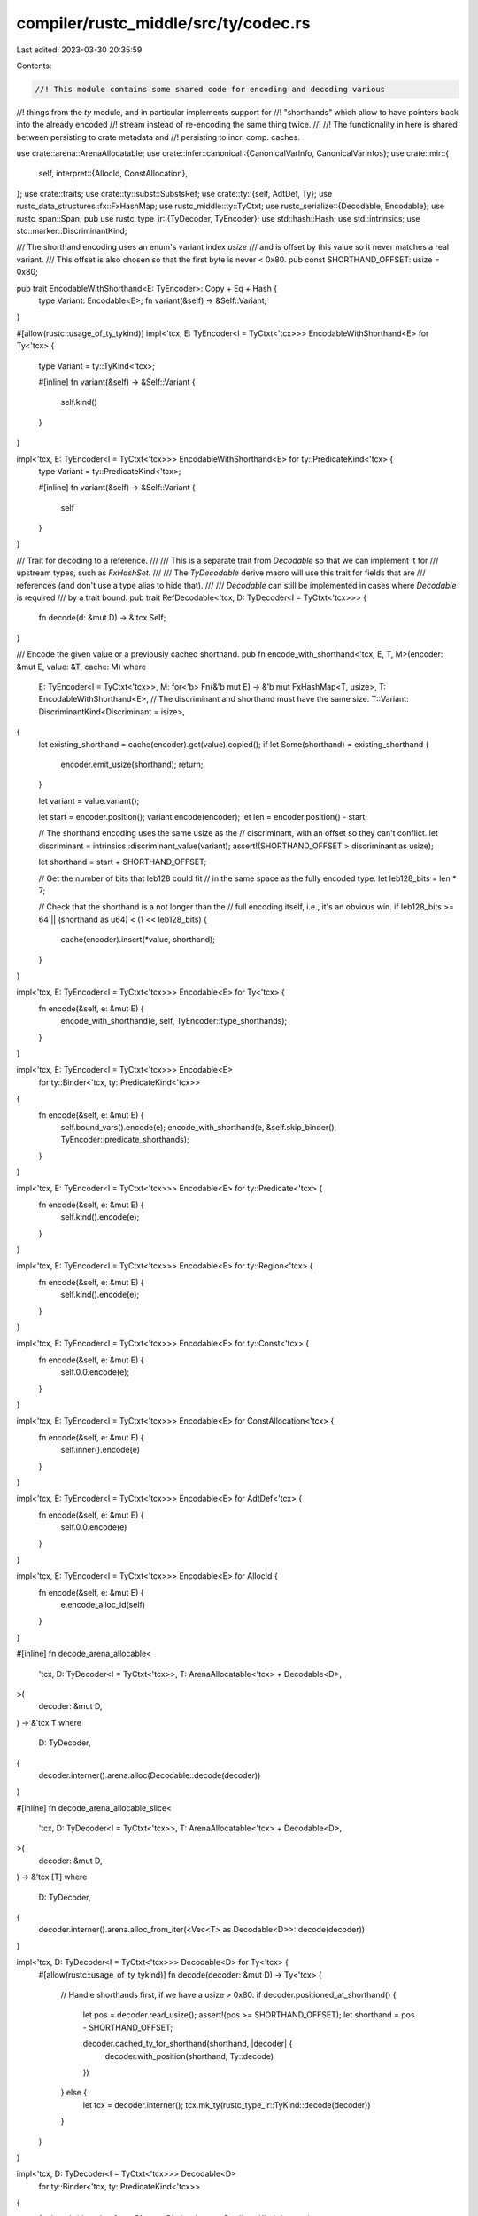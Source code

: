 compiler/rustc_middle/src/ty/codec.rs
=====================================

Last edited: 2023-03-30 20:35:59

Contents:

.. code-block:: rs

    //! This module contains some shared code for encoding and decoding various
//! things from the `ty` module, and in particular implements support for
//! "shorthands" which allow to have pointers back into the already encoded
//! stream instead of re-encoding the same thing twice.
//!
//! The functionality in here is shared between persisting to crate metadata and
//! persisting to incr. comp. caches.

use crate::arena::ArenaAllocatable;
use crate::infer::canonical::{CanonicalVarInfo, CanonicalVarInfos};
use crate::mir::{
    self,
    interpret::{AllocId, ConstAllocation},
};
use crate::traits;
use crate::ty::subst::SubstsRef;
use crate::ty::{self, AdtDef, Ty};
use rustc_data_structures::fx::FxHashMap;
use rustc_middle::ty::TyCtxt;
use rustc_serialize::{Decodable, Encodable};
use rustc_span::Span;
pub use rustc_type_ir::{TyDecoder, TyEncoder};
use std::hash::Hash;
use std::intrinsics;
use std::marker::DiscriminantKind;

/// The shorthand encoding uses an enum's variant index `usize`
/// and is offset by this value so it never matches a real variant.
/// This offset is also chosen so that the first byte is never < 0x80.
pub const SHORTHAND_OFFSET: usize = 0x80;

pub trait EncodableWithShorthand<E: TyEncoder>: Copy + Eq + Hash {
    type Variant: Encodable<E>;
    fn variant(&self) -> &Self::Variant;
}

#[allow(rustc::usage_of_ty_tykind)]
impl<'tcx, E: TyEncoder<I = TyCtxt<'tcx>>> EncodableWithShorthand<E> for Ty<'tcx> {
    type Variant = ty::TyKind<'tcx>;

    #[inline]
    fn variant(&self) -> &Self::Variant {
        self.kind()
    }
}

impl<'tcx, E: TyEncoder<I = TyCtxt<'tcx>>> EncodableWithShorthand<E> for ty::PredicateKind<'tcx> {
    type Variant = ty::PredicateKind<'tcx>;

    #[inline]
    fn variant(&self) -> &Self::Variant {
        self
    }
}

/// Trait for decoding to a reference.
///
/// This is a separate trait from `Decodable` so that we can implement it for
/// upstream types, such as `FxHashSet`.
///
/// The `TyDecodable` derive macro will use this trait for fields that are
/// references (and don't use a type alias to hide that).
///
/// `Decodable` can still be implemented in cases where `Decodable` is required
/// by a trait bound.
pub trait RefDecodable<'tcx, D: TyDecoder<I = TyCtxt<'tcx>>> {
    fn decode(d: &mut D) -> &'tcx Self;
}

/// Encode the given value or a previously cached shorthand.
pub fn encode_with_shorthand<'tcx, E, T, M>(encoder: &mut E, value: &T, cache: M)
where
    E: TyEncoder<I = TyCtxt<'tcx>>,
    M: for<'b> Fn(&'b mut E) -> &'b mut FxHashMap<T, usize>,
    T: EncodableWithShorthand<E>,
    // The discriminant and shorthand must have the same size.
    T::Variant: DiscriminantKind<Discriminant = isize>,
{
    let existing_shorthand = cache(encoder).get(value).copied();
    if let Some(shorthand) = existing_shorthand {
        encoder.emit_usize(shorthand);
        return;
    }

    let variant = value.variant();

    let start = encoder.position();
    variant.encode(encoder);
    let len = encoder.position() - start;

    // The shorthand encoding uses the same usize as the
    // discriminant, with an offset so they can't conflict.
    let discriminant = intrinsics::discriminant_value(variant);
    assert!(SHORTHAND_OFFSET > discriminant as usize);

    let shorthand = start + SHORTHAND_OFFSET;

    // Get the number of bits that leb128 could fit
    // in the same space as the fully encoded type.
    let leb128_bits = len * 7;

    // Check that the shorthand is a not longer than the
    // full encoding itself, i.e., it's an obvious win.
    if leb128_bits >= 64 || (shorthand as u64) < (1 << leb128_bits) {
        cache(encoder).insert(*value, shorthand);
    }
}

impl<'tcx, E: TyEncoder<I = TyCtxt<'tcx>>> Encodable<E> for Ty<'tcx> {
    fn encode(&self, e: &mut E) {
        encode_with_shorthand(e, self, TyEncoder::type_shorthands);
    }
}

impl<'tcx, E: TyEncoder<I = TyCtxt<'tcx>>> Encodable<E>
    for ty::Binder<'tcx, ty::PredicateKind<'tcx>>
{
    fn encode(&self, e: &mut E) {
        self.bound_vars().encode(e);
        encode_with_shorthand(e, &self.skip_binder(), TyEncoder::predicate_shorthands);
    }
}

impl<'tcx, E: TyEncoder<I = TyCtxt<'tcx>>> Encodable<E> for ty::Predicate<'tcx> {
    fn encode(&self, e: &mut E) {
        self.kind().encode(e);
    }
}

impl<'tcx, E: TyEncoder<I = TyCtxt<'tcx>>> Encodable<E> for ty::Region<'tcx> {
    fn encode(&self, e: &mut E) {
        self.kind().encode(e);
    }
}

impl<'tcx, E: TyEncoder<I = TyCtxt<'tcx>>> Encodable<E> for ty::Const<'tcx> {
    fn encode(&self, e: &mut E) {
        self.0.0.encode(e);
    }
}

impl<'tcx, E: TyEncoder<I = TyCtxt<'tcx>>> Encodable<E> for ConstAllocation<'tcx> {
    fn encode(&self, e: &mut E) {
        self.inner().encode(e)
    }
}

impl<'tcx, E: TyEncoder<I = TyCtxt<'tcx>>> Encodable<E> for AdtDef<'tcx> {
    fn encode(&self, e: &mut E) {
        self.0.0.encode(e)
    }
}

impl<'tcx, E: TyEncoder<I = TyCtxt<'tcx>>> Encodable<E> for AllocId {
    fn encode(&self, e: &mut E) {
        e.encode_alloc_id(self)
    }
}

#[inline]
fn decode_arena_allocable<
    'tcx,
    D: TyDecoder<I = TyCtxt<'tcx>>,
    T: ArenaAllocatable<'tcx> + Decodable<D>,
>(
    decoder: &mut D,
) -> &'tcx T
where
    D: TyDecoder,
{
    decoder.interner().arena.alloc(Decodable::decode(decoder))
}

#[inline]
fn decode_arena_allocable_slice<
    'tcx,
    D: TyDecoder<I = TyCtxt<'tcx>>,
    T: ArenaAllocatable<'tcx> + Decodable<D>,
>(
    decoder: &mut D,
) -> &'tcx [T]
where
    D: TyDecoder,
{
    decoder.interner().arena.alloc_from_iter(<Vec<T> as Decodable<D>>::decode(decoder))
}

impl<'tcx, D: TyDecoder<I = TyCtxt<'tcx>>> Decodable<D> for Ty<'tcx> {
    #[allow(rustc::usage_of_ty_tykind)]
    fn decode(decoder: &mut D) -> Ty<'tcx> {
        // Handle shorthands first, if we have a usize > 0x80.
        if decoder.positioned_at_shorthand() {
            let pos = decoder.read_usize();
            assert!(pos >= SHORTHAND_OFFSET);
            let shorthand = pos - SHORTHAND_OFFSET;

            decoder.cached_ty_for_shorthand(shorthand, |decoder| {
                decoder.with_position(shorthand, Ty::decode)
            })
        } else {
            let tcx = decoder.interner();
            tcx.mk_ty(rustc_type_ir::TyKind::decode(decoder))
        }
    }
}

impl<'tcx, D: TyDecoder<I = TyCtxt<'tcx>>> Decodable<D>
    for ty::Binder<'tcx, ty::PredicateKind<'tcx>>
{
    fn decode(decoder: &mut D) -> ty::Binder<'tcx, ty::PredicateKind<'tcx>> {
        let bound_vars = Decodable::decode(decoder);
        // Handle shorthands first, if we have a usize > 0x80.
        ty::Binder::bind_with_vars(
            if decoder.positioned_at_shorthand() {
                let pos = decoder.read_usize();
                assert!(pos >= SHORTHAND_OFFSET);
                let shorthand = pos - SHORTHAND_OFFSET;

                decoder.with_position(shorthand, ty::PredicateKind::decode)
            } else {
                ty::PredicateKind::decode(decoder)
            },
            bound_vars,
        )
    }
}

impl<'tcx, D: TyDecoder<I = TyCtxt<'tcx>>> Decodable<D> for ty::Predicate<'tcx> {
    fn decode(decoder: &mut D) -> ty::Predicate<'tcx> {
        let predicate_kind = Decodable::decode(decoder);
        decoder.interner().mk_predicate(predicate_kind)
    }
}

impl<'tcx, D: TyDecoder<I = TyCtxt<'tcx>>> Decodable<D> for SubstsRef<'tcx> {
    fn decode(decoder: &mut D) -> Self {
        let len = decoder.read_usize();
        let tcx = decoder.interner();
        tcx.mk_substs(
            (0..len).map::<ty::subst::GenericArg<'tcx>, _>(|_| Decodable::decode(decoder)),
        )
    }
}

impl<'tcx, D: TyDecoder<I = TyCtxt<'tcx>>> Decodable<D> for mir::Place<'tcx> {
    fn decode(decoder: &mut D) -> Self {
        let local: mir::Local = Decodable::decode(decoder);
        let len = decoder.read_usize();
        let projection = decoder.interner().mk_place_elems(
            (0..len).map::<mir::PlaceElem<'tcx>, _>(|_| Decodable::decode(decoder)),
        );
        mir::Place { local, projection }
    }
}

impl<'tcx, D: TyDecoder<I = TyCtxt<'tcx>>> Decodable<D> for ty::Region<'tcx> {
    fn decode(decoder: &mut D) -> Self {
        decoder.interner().mk_region(Decodable::decode(decoder))
    }
}

impl<'tcx, D: TyDecoder<I = TyCtxt<'tcx>>> Decodable<D> for CanonicalVarInfos<'tcx> {
    fn decode(decoder: &mut D) -> Self {
        let len = decoder.read_usize();
        let interned: Vec<CanonicalVarInfo<'tcx>> =
            (0..len).map(|_| Decodable::decode(decoder)).collect();
        decoder.interner().intern_canonical_var_infos(interned.as_slice())
    }
}

impl<'tcx, D: TyDecoder<I = TyCtxt<'tcx>>> Decodable<D> for AllocId {
    fn decode(decoder: &mut D) -> Self {
        decoder.decode_alloc_id()
    }
}

impl<'tcx, D: TyDecoder<I = TyCtxt<'tcx>>> Decodable<D> for ty::SymbolName<'tcx> {
    fn decode(decoder: &mut D) -> Self {
        ty::SymbolName::new(decoder.interner(), &decoder.read_str())
    }
}

macro_rules! impl_decodable_via_ref {
    ($($t:ty),+) => {
        $(impl<'tcx, D: TyDecoder<I = TyCtxt<'tcx>>> Decodable<D> for $t {
            fn decode(decoder: &mut D) -> Self {
                RefDecodable::decode(decoder)
            }
        })*
    }
}

impl<'tcx, D: TyDecoder<I = TyCtxt<'tcx>>> RefDecodable<'tcx, D> for ty::List<Ty<'tcx>> {
    fn decode(decoder: &mut D) -> &'tcx Self {
        let len = decoder.read_usize();
        decoder.interner().mk_type_list((0..len).map::<Ty<'tcx>, _>(|_| Decodable::decode(decoder)))
    }
}

impl<'tcx, D: TyDecoder<I = TyCtxt<'tcx>>> RefDecodable<'tcx, D>
    for ty::List<ty::PolyExistentialPredicate<'tcx>>
{
    fn decode(decoder: &mut D) -> &'tcx Self {
        let len = decoder.read_usize();
        decoder.interner().mk_poly_existential_predicates(
            (0..len).map::<ty::Binder<'tcx, _>, _>(|_| Decodable::decode(decoder)),
        )
    }
}

impl<'tcx, D: TyDecoder<I = TyCtxt<'tcx>>> Decodable<D> for ty::Const<'tcx> {
    fn decode(decoder: &mut D) -> Self {
        let consts: ty::ConstData<'tcx> = Decodable::decode(decoder);
        decoder.interner().mk_const(consts.kind, consts.ty)
    }
}

impl<'tcx, D: TyDecoder<I = TyCtxt<'tcx>>> RefDecodable<'tcx, D> for [ty::ValTree<'tcx>] {
    fn decode(decoder: &mut D) -> &'tcx Self {
        decoder.interner().arena.alloc_from_iter(
            (0..decoder.read_usize()).map(|_| Decodable::decode(decoder)).collect::<Vec<_>>(),
        )
    }
}

impl<'tcx, D: TyDecoder<I = TyCtxt<'tcx>>> Decodable<D> for ConstAllocation<'tcx> {
    fn decode(decoder: &mut D) -> Self {
        decoder.interner().intern_const_alloc(Decodable::decode(decoder))
    }
}

impl<'tcx, D: TyDecoder<I = TyCtxt<'tcx>>> Decodable<D> for AdtDef<'tcx> {
    fn decode(decoder: &mut D) -> Self {
        decoder.interner().intern_adt_def(Decodable::decode(decoder))
    }
}

impl<'tcx, D: TyDecoder<I = TyCtxt<'tcx>>> RefDecodable<'tcx, D>
    for [(ty::Predicate<'tcx>, Span)]
{
    fn decode(decoder: &mut D) -> &'tcx Self {
        decoder.interner().arena.alloc_from_iter(
            (0..decoder.read_usize()).map(|_| Decodable::decode(decoder)).collect::<Vec<_>>(),
        )
    }
}

impl<'tcx, D: TyDecoder<I = TyCtxt<'tcx>>> RefDecodable<'tcx, D> for [(ty::Clause<'tcx>, Span)] {
    fn decode(decoder: &mut D) -> &'tcx Self {
        decoder.interner().arena.alloc_from_iter(
            (0..decoder.read_usize()).map(|_| Decodable::decode(decoder)).collect::<Vec<_>>(),
        )
    }
}

impl<'tcx, D: TyDecoder<I = TyCtxt<'tcx>>> RefDecodable<'tcx, D>
    for ty::List<ty::BoundVariableKind>
{
    fn decode(decoder: &mut D) -> &'tcx Self {
        let len = decoder.read_usize();
        decoder.interner().mk_bound_variable_kinds(
            (0..len).map::<ty::BoundVariableKind, _>(|_| Decodable::decode(decoder)),
        )
    }
}

impl<'tcx, D: TyDecoder<I = TyCtxt<'tcx>>> RefDecodable<'tcx, D> for ty::List<ty::Const<'tcx>> {
    fn decode(decoder: &mut D) -> &'tcx Self {
        let len = decoder.read_usize();
        decoder
            .interner()
            .mk_const_list((0..len).map::<ty::Const<'tcx>, _>(|_| Decodable::decode(decoder)))
    }
}

impl_decodable_via_ref! {
    &'tcx ty::TypeckResults<'tcx>,
    &'tcx ty::List<Ty<'tcx>>,
    &'tcx ty::List<ty::PolyExistentialPredicate<'tcx>>,
    &'tcx traits::ImplSource<'tcx, ()>,
    &'tcx mir::Body<'tcx>,
    &'tcx mir::UnsafetyCheckResult,
    &'tcx mir::BorrowCheckResult<'tcx>,
    &'tcx mir::coverage::CodeRegion,
    &'tcx ty::List<ty::BoundVariableKind>
}

#[macro_export]
macro_rules! __impl_decoder_methods {
    ($($name:ident -> $ty:ty;)*) => {
        $(
            #[inline]
            fn $name(&mut self) -> $ty {
                self.opaque.$name()
            }
        )*
    }
}

macro_rules! impl_arena_allocatable_decoder {
    ([]$args:tt) => {};
    ([decode $(, $attrs:ident)*]
     [$name:ident: $ty:ty]) => {
        impl<'tcx, D: TyDecoder<I = TyCtxt<'tcx>>> RefDecodable<'tcx, D> for $ty {
            #[inline]
            fn decode(decoder: &mut D) -> &'tcx Self {
                decode_arena_allocable(decoder)
            }
        }

        impl<'tcx, D: TyDecoder<I = TyCtxt<'tcx>>> RefDecodable<'tcx, D> for [$ty] {
            #[inline]
            fn decode(decoder: &mut D) -> &'tcx Self {
                decode_arena_allocable_slice(decoder)
            }
        }
    };
}

macro_rules! impl_arena_allocatable_decoders {
    ([$($a:tt $name:ident: $ty:ty,)*]) => {
        $(
            impl_arena_allocatable_decoder!($a [$name: $ty]);
        )*
    }
}

rustc_hir::arena_types!(impl_arena_allocatable_decoders);
arena_types!(impl_arena_allocatable_decoders);

macro_rules! impl_arena_copy_decoder {
    (<$tcx:tt> $($ty:ty,)*) => {
        $(impl<'tcx, D: TyDecoder<I = TyCtxt<'tcx>>> RefDecodable<'tcx, D> for $ty {
            #[inline]
            fn decode(decoder: &mut D) -> &'tcx Self {
                decoder.interner().arena.alloc(Decodable::decode(decoder))
            }
        }

        impl<'tcx, D: TyDecoder<I = TyCtxt<'tcx>>> RefDecodable<'tcx, D> for [$ty] {
            #[inline]
            fn decode(decoder: &mut D) -> &'tcx Self {
                decoder.interner().arena.alloc_from_iter(<Vec<_> as Decodable<D>>::decode(decoder))
            }
        })*
    };
}

impl_arena_copy_decoder! {<'tcx>
    Span,
    rustc_span::symbol::Ident,
    ty::Variance,
    rustc_span::def_id::DefId,
    rustc_span::def_id::LocalDefId,
    (rustc_middle::middle::exported_symbols::ExportedSymbol<'tcx>, rustc_middle::middle::exported_symbols::SymbolExportInfo),
    ty::DeducedParamAttrs,
}

#[macro_export]
macro_rules! implement_ty_decoder {
    ($DecoderName:ident <$($typaram:tt),*>) => {
        mod __ty_decoder_impl {
            use std::borrow::Cow;
            use rustc_serialize::Decoder;

            use super::$DecoderName;

            impl<$($typaram ),*> Decoder for $DecoderName<$($typaram),*> {
                $crate::__impl_decoder_methods! {
                    read_u128 -> u128;
                    read_u64 -> u64;
                    read_u32 -> u32;
                    read_u16 -> u16;
                    read_u8 -> u8;
                    read_usize -> usize;

                    read_i128 -> i128;
                    read_i64 -> i64;
                    read_i32 -> i32;
                    read_i16 -> i16;
                    read_i8 -> i8;
                    read_isize -> isize;

                    read_bool -> bool;
                    read_f64 -> f64;
                    read_f32 -> f32;
                    read_char -> char;
                    read_str -> &str;
                }

                #[inline]
                fn read_raw_bytes(&mut self, len: usize) -> &[u8] {
                    self.opaque.read_raw_bytes(len)
                }
            }
        }
    }
}

macro_rules! impl_binder_encode_decode {
    ($($t:ty),+ $(,)?) => {
        $(
            impl<'tcx, E: TyEncoder<I = TyCtxt<'tcx>>> Encodable<E> for ty::Binder<'tcx, $t> {
                fn encode(&self, e: &mut E) {
                    self.bound_vars().encode(e);
                    self.as_ref().skip_binder().encode(e);
                }
            }
            impl<'tcx, D: TyDecoder<I = TyCtxt<'tcx>>> Decodable<D> for ty::Binder<'tcx, $t> {
                fn decode(decoder: &mut D) -> Self {
                    let bound_vars = Decodable::decode(decoder);
                    ty::Binder::bind_with_vars(Decodable::decode(decoder), bound_vars)
                }
            }
        )*
    }
}

impl_binder_encode_decode! {
    &'tcx ty::List<Ty<'tcx>>,
    ty::FnSig<'tcx>,
    ty::ExistentialPredicate<'tcx>,
    ty::TraitRef<'tcx>,
    Vec<ty::GeneratorInteriorTypeCause<'tcx>>,
    ty::ExistentialTraitRef<'tcx>,
}


